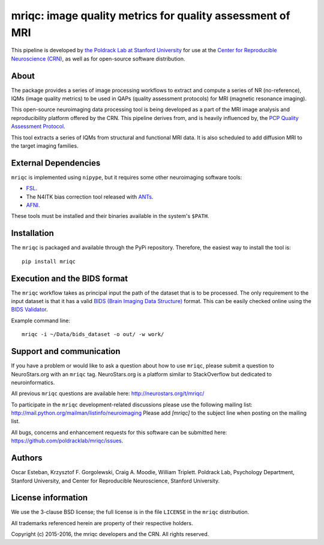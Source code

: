 mriqc: image quality metrics for quality assessment of MRI
==========================================================

This pipeline is developed by `the Poldrack Lab at Stanford University
<https://poldracklab.stanford.edu>`_ for use at the `Center for Reproducible
Neuroscience (CRN) <http://reproducibility.stanford.edu>`_, as well as
for open-source software distribution.

.. image:: https://circleci.com/gh/poldracklab/mriqc/tree/master.svg?style=svg
  :target: https://circleci.com/gh/poldracklab/mriqc/tree/master

.. image:: https://api.codacy.com/project/badge/grade/fbb12f660141411a89ba1ae5bf873717
  :target: https://www.codacy.com/app/code_3/mriqc

.. image:: https://img.shields.io/pypi/v/mriqc.svg
    :target: https://pypi.python.org/pypi/mriqc/
    :alt: Latest Version

.. image:: https://img.shields.io/pypi/dm/mriqc.svg
    :target: https://pypi.python.org/pypi/mriqc/
    :alt: Downloads

.. image:: https://img.shields.io/pypi/pyversions/mriqc.svg
    :target: https://pypi.python.org/pypi/mriqc/
    :alt: Supported Python versions

.. image:: https://img.shields.io/pypi/status/mriqc.svg
    :target: https://pypi.python.org/pypi/mriqc/
    :alt: Development Status

.. image:: https://img.shields.io/pypi/l/mriqc.svg
    :target: https://pypi.python.org/pypi/mriqc/
    :alt: License


About
-----

The package provides a series of image processing workflows to extract and
compute a series of NR (no-reference), IQMs (image quality metrics) to be 
used in QAPs (quality assessment protocols) for MRI (magnetic resonance imaging).

This open-source neuroimaging data processing tool is being developed as a
part of the MRI image analysis and reproducibility platform offered by
the CRN. This pipeline derives from, and is heavily influenced by, the
`PCP Quality Assessment Protocol <http://preprocessed-connectomes-project.github.io/quality-assessment-protocol>`_.

This tool extracts a series of IQMs from structural and functional MRI data.
It is also scheduled to add diffusion MRI to the target imaging families.


External Dependencies
---------------------

``mriqc`` is implemented using ``nipype``, but it requires some other neuroimaging
software tools:

- `FSL <http://fsl.fmrib.ox.ac.uk/fsl/fslwiki/>`_.
- The N4ITK bias correction tool released with `ANTs <http://stnava.github.io/ANTs/>`_.
- `AFNI <https://afni.nimh.nih.gov/>`_.

These tools must be installed and their binaries available in the 
system's ``$PATH``.


Installation
------------

The ``mriqc`` is packaged and available through the PyPi repository.
Therefore, the easiest way to install the tool is: ::

    pip install mriqc



Execution and the BIDS format
-----------------------------

The ``mriqc`` workflow takes as principal input the path of the dataset
that is to be processed.
The only requirement to the input dataset is that it has a valid `BIDS (Brain
Imaging Data Structure) <http://bids.neuroimaging.io/>`_ format.
This can be easily checked online using the 
`BIDS Validator <http://incf.github.io/bids-validator/>`_.

Example command line: ::

    mriqc -i ~/Data/bids_dataset -o out/ -w work/


Support and communication
-------------------------

If you have a problem or would like to ask a question about how to use ``mriqc``,
please submit a question to NeuroStars.org with an ``mriqc`` tag.
NeuroStars.org is a platform similar to StackOverflow but dedicated to neuroinformatics.

All previous ``mriqc`` questions are available here:
http://neurostars.org/t/mriqc/

To participate in the ``mriqc`` development-related discussions please use the 
following mailing list: http://mail.python.org/mailman/listinfo/neuroimaging
Please add *[mriqc]* to the subject line when posting on the mailing list.


All bugs, concerns and enhancement requests for this software can be submitted here:
https://github.com/poldracklab/mriqc/issues.


Authors
-------

Oscar Esteban, Krzysztof F. Gorgolewski, Craig A. Moodie, William Triplett.
Poldrack Lab, Psychology Department, Stanford University,
and Center for Reproducible Neuroscience, Stanford University.


License information
-------------------

We use the 3-clause BSD license; the full license is in the file ``LICENSE`` in
the ``mriqc`` distribution.

All trademarks referenced herein are property of their respective
holders.

Copyright (c) 2015-2016, the mriqc developers and the CRN.
All rights reserved.
